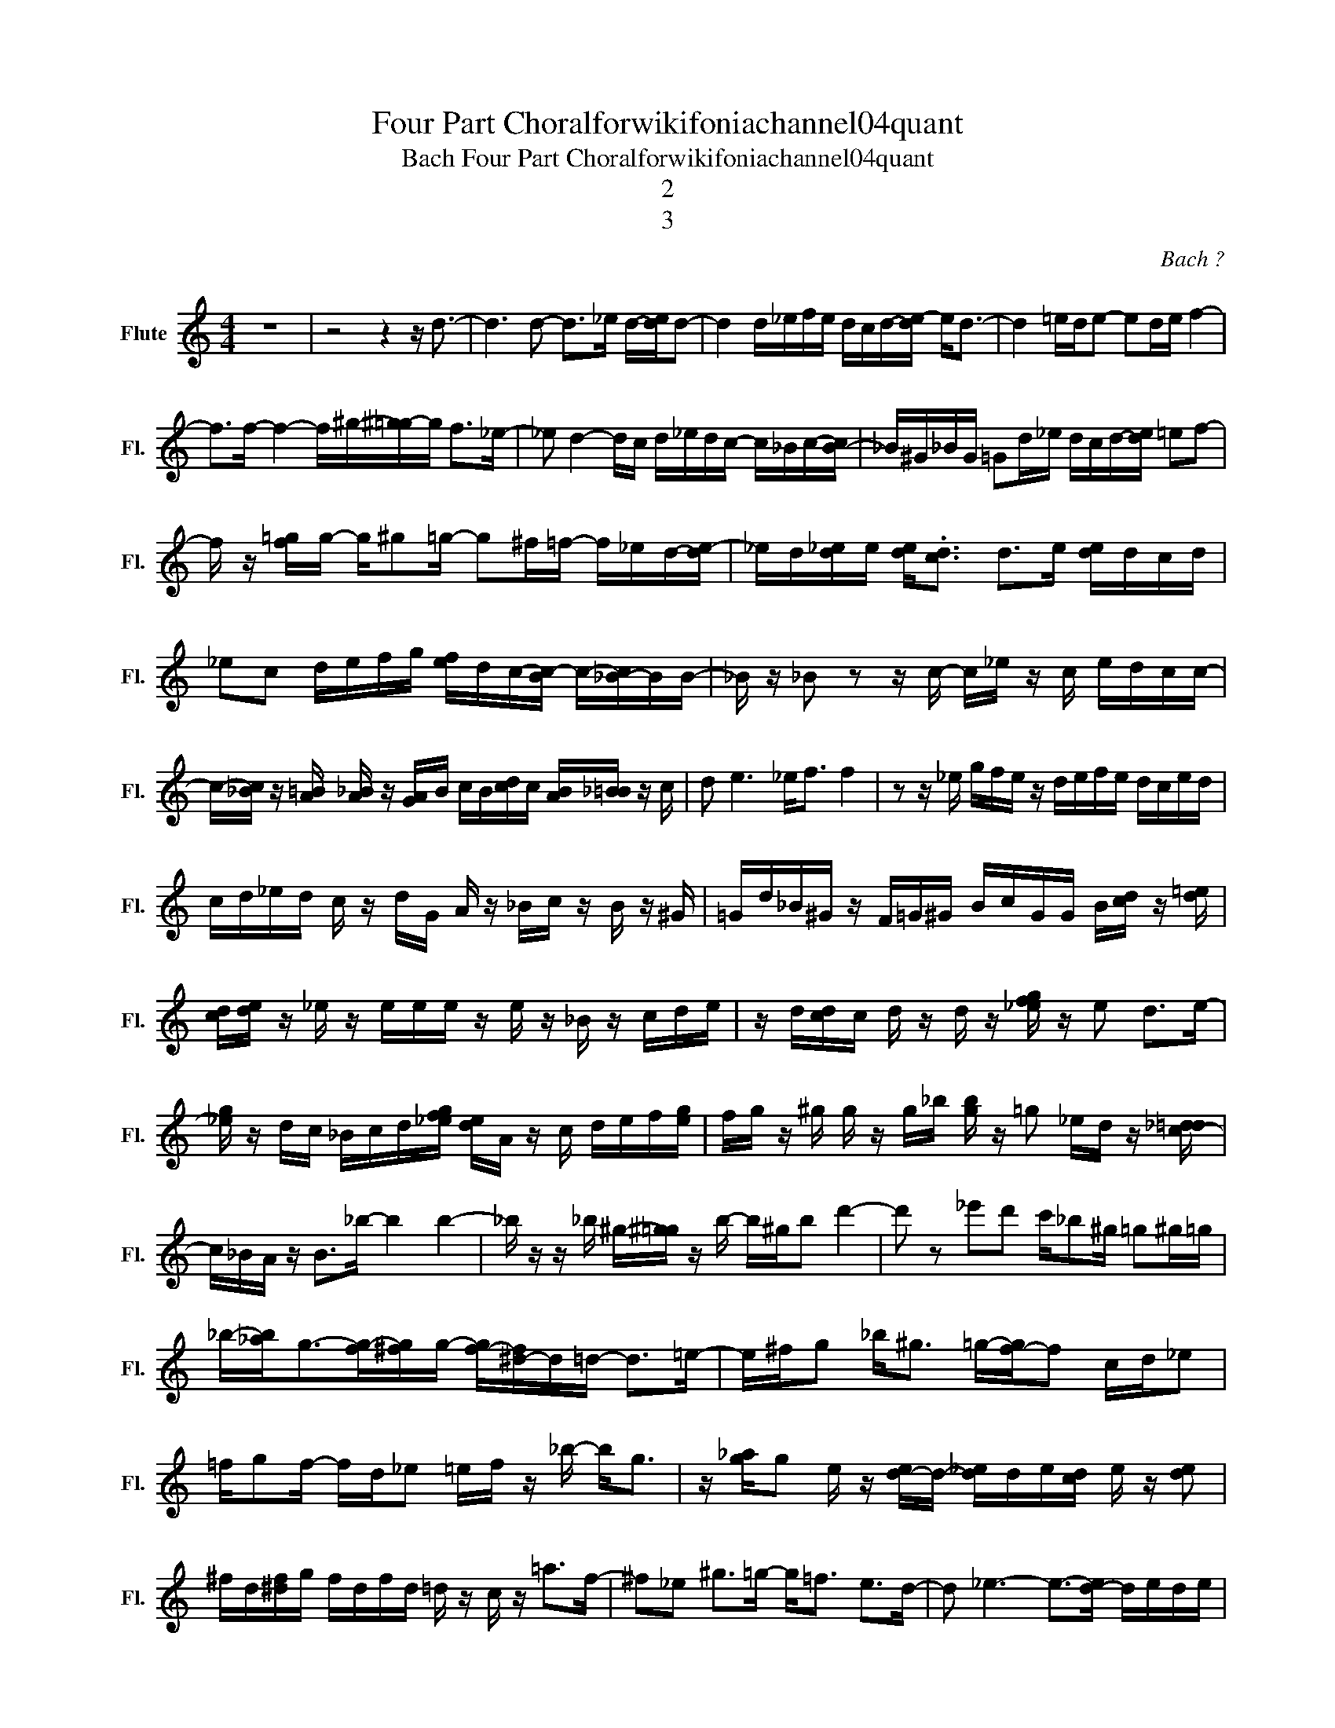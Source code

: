 X:1
T:Four Part Choralforwikifoniachannel04quant
T:Bach Four Part Choralforwikifoniachannel04quant
T:2
T:3
C:Bach ?
Z:All Rights Reserved
L:1/16
M:4/4
K:C
V:1 treble nm="Flute" snm="Fl."
V:1
 z16 | z8 z4 z d3- | d6 d2- d2>_e2 d-[de]d2- | d4 d_efe dcd-[de-] e2<d2- | d4 =ede2- e2de f4- | %5
 f2>f2- f4- f^g-[^g=g-]g f2>_e2- | _e2 d4- dc d_edc- c_Bc-[B-c] | _B^G_BG =G2d_e dcd-[de] =e2f2- | %8
 f z [f=g]g- g^g2=g- g2^f=f- f_ed-[de-] | _ed[d_e]e [de]2<.[cd]2 d2>e2 [de]dcd | %10
 _e2c2 defg [ef]dc-[Bc-] c-[_B-c]BB- | _B z _B2 z2 z c- c_e z c edcc- | %12
 c-[_Bc] z [A=B] [A_B] z [GA]B cB[cd]c [AB][_B=B] z c | d2 e6 _e2<f2 f4 | z2 z _e gfe z defe dced | %15
 cd_ed c z dG A z _Bc z B z ^G | =Gd_B^G z F=G^G BcGG B[cd] z [d=e] | %17
 [cd][de] z _e z eee z e z _B z cde | z d[cd]c d z d z [_efg] z e2 d2>e2- | %19
 [_eg] z dc _Bcd[_efg] [de]A z c def[eg] | fg z ^g g z g_b [gb] z =g2 _ed z [c-_d=d] | %21
 c_BA z B2>_b2- b4 b4- | _b z z _b ^g-[^g=g] z b- b^gb2 d'4- | d'2 z2 _e'2d'2 c'_b2^g =g2^g=g | %24
 _b-[_ab]2<g2-[fg-][^fg]g- [f-g][^d-f]d=d- d2>=e2- | e^fg2 _b2<^g2 =g-[f-g]f2 cd_e2 | %26
 =fg2f- fd_e2 =ef z _b- b2<g2 | z [g_a]g2 e z [d-e]d- [d_e]de[cd] e z [de]2 | %28
 ^fd[^df]g fdfd =d z c z =a2>f2- | ^f2_e2 ^g2>=g2- g2<=f2 e2>d2- | d2 _e6- e2->[d-e]2 dede | %31
 d4 c2>d2- d8 | e4- e2<f2- f6 ^g2 | =g2>f2- f2_e2- .ed z d c4 | f6 g z z g3 a z a2 | %35
 _b2>b2- ba z a- a4 a4 | [cc']2>[cc']2- [cc']2c'-[cc'] c'_B2a A_b-[Gb]b | %37
 [cc']2[dd'] z d' z d'd'- d'cgd f4- | %38
 [ef]2f-[ef] [ef][e-f]2[ef]- [ef]2-<[efa]2- [efa]-[e-f-g-a]2.[efg] | f2>_e2- e2d2- d2 c6- | %40
 c-[cd-]2d- d4- d2 _e6- | _e2-[ef]3-[d-ef]2d- d^c2<d2 z z2 | %42
 z2 =c'-[_bc']- [b-c'].ba2- [ab]2 c'4 _e'2- | %43
 [d'-_e']d'2-[c'd']- [c'-d']c'-[_bc']2- [bc']2<a2- a2<g2- | %44
 g2<[_B_b]2- [Bb]2<[cc']2- [cc']2<[dd']2 [_e_e']4- | [_e_e']16- | %46
 [_e_e']2- [ded'e']6- [ded'e']2->[dec'd'e']2- [d-e-c'-d'e'-]2[dec'd'-e']2 | %47
 [d-_e-c'-d'-_e']2[d-e-c'-d'_e'-]3[dec'd'e']3- [dec'_d'=d'e']4- [dec'_d'=d'e']-[d-e-c'c'-_d'-=d'-e'-][dec'_d'=d'e']2 | %48
 [d_eb=c'^c'd'_e']2->[deab=c'^c'd'e']2- [deab=c'^c'd'e']2->[de=a^ab=c'^c'd'e']2- [d-e-=a-^ab-=c'-^c'-d'-e'-]2>[de^g-=ab=c'^c'd'e']2 g2>_b2- | %49
 _b2>_e'2- e'd'2=c'- c'2>d'2- d'2>d2- | d4- d-[dg]2-[dg_b]- [dgb]2-[d-gbc'-]2 [dc']4 | %51
 [dc']4 a2g2- g2a2 _b4- | _b2>e2- e2>f2- fg2_e- e2<d2- | d2_e2 d4- de2d- d_Bd2- | %54
 [d_e]2_b z d' z z _e' z d' z2 [fg] z a z | d z _e z d z z2 z4 A_B z2 | %56
 D_ED z d z _ed z a_b z g z c' z | d' z z2 z2 f z a z d' z _e' z d' z | %58
 z _e'd' z c'd'e' z d' z e' z d'4- | d'16- | d'8 ^c'4 _e'4- | _e'4- e'2<d'2- d'8- | d'16- | %63
 d'4 z4 z4 z2 d' z | z d' z2 z4 z8 |] %65


